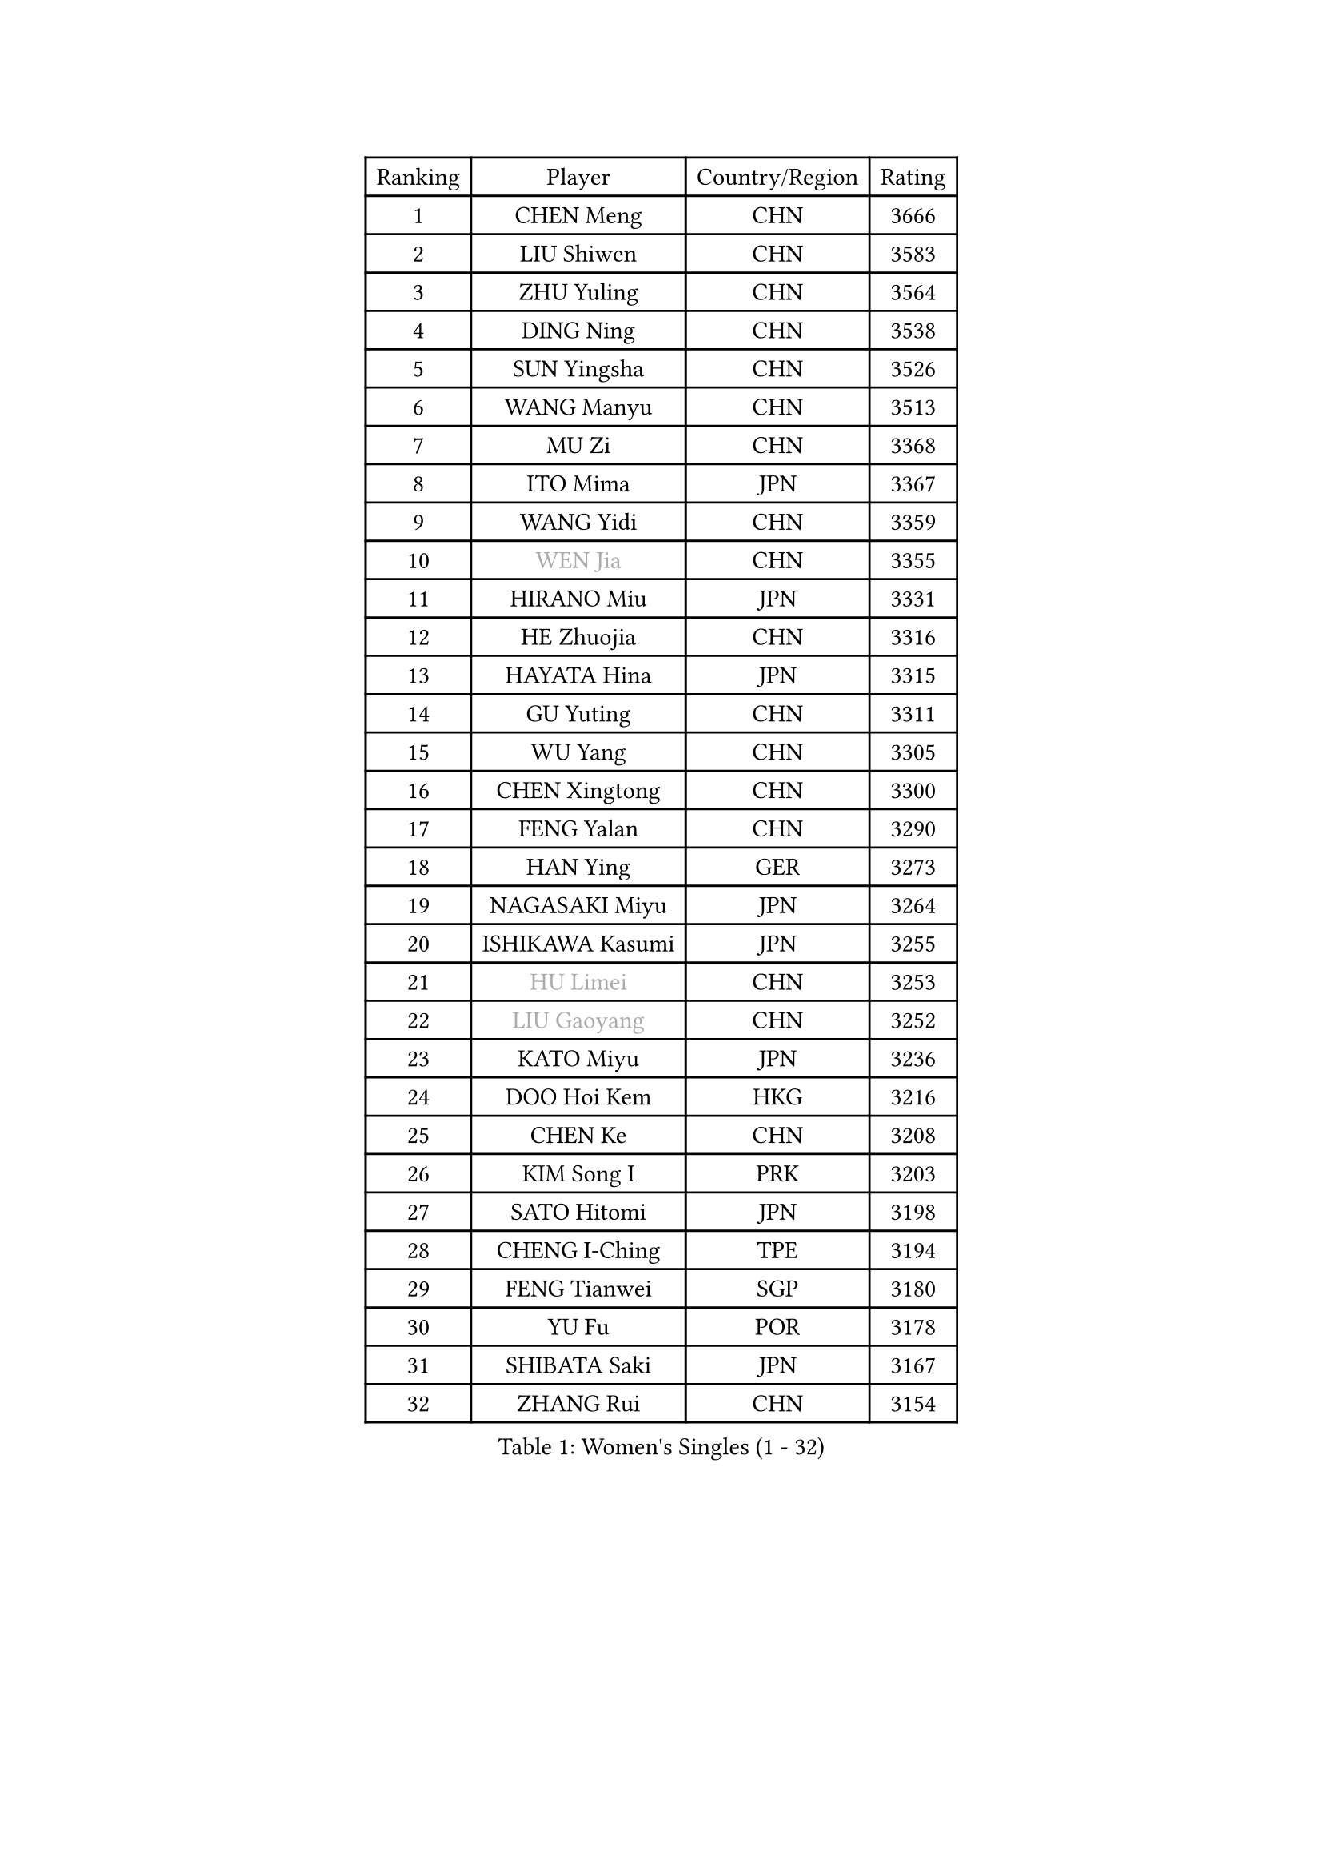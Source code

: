 
#set text(font: ("Courier New", "NSimSun"))
#figure(
  caption: "Women's Singles (1 - 32)",
    table(
      columns: 4,
      [Ranking], [Player], [Country/Region], [Rating],
      [1], [CHEN Meng], [CHN], [3666],
      [2], [LIU Shiwen], [CHN], [3583],
      [3], [ZHU Yuling], [CHN], [3564],
      [4], [DING Ning], [CHN], [3538],
      [5], [SUN Yingsha], [CHN], [3526],
      [6], [WANG Manyu], [CHN], [3513],
      [7], [MU Zi], [CHN], [3368],
      [8], [ITO Mima], [JPN], [3367],
      [9], [WANG Yidi], [CHN], [3359],
      [10], [#text(gray, "WEN Jia")], [CHN], [3355],
      [11], [HIRANO Miu], [JPN], [3331],
      [12], [HE Zhuojia], [CHN], [3316],
      [13], [HAYATA Hina], [JPN], [3315],
      [14], [GU Yuting], [CHN], [3311],
      [15], [WU Yang], [CHN], [3305],
      [16], [CHEN Xingtong], [CHN], [3300],
      [17], [FENG Yalan], [CHN], [3290],
      [18], [HAN Ying], [GER], [3273],
      [19], [NAGASAKI Miyu], [JPN], [3264],
      [20], [ISHIKAWA Kasumi], [JPN], [3255],
      [21], [#text(gray, "HU Limei")], [CHN], [3253],
      [22], [#text(gray, "LIU Gaoyang")], [CHN], [3252],
      [23], [KATO Miyu], [JPN], [3236],
      [24], [DOO Hoi Kem], [HKG], [3216],
      [25], [CHEN Ke], [CHN], [3208],
      [26], [KIM Song I], [PRK], [3203],
      [27], [SATO Hitomi], [JPN], [3198],
      [28], [CHENG I-Ching], [TPE], [3194],
      [29], [FENG Tianwei], [SGP], [3180],
      [30], [YU Fu], [POR], [3178],
      [31], [SHIBATA Saki], [JPN], [3167],
      [32], [ZHANG Rui], [CHN], [3154],
    )
  )#pagebreak()

#set text(font: ("Courier New", "NSimSun"))
#figure(
  caption: "Women's Singles (33 - 64)",
    table(
      columns: 4,
      [Ranking], [Player], [Country/Region], [Rating],
      [33], [SUN Mingyang], [CHN], [3154],
      [34], [KIHARA Miyuu], [JPN], [3154],
      [35], [SUH Hyo Won], [KOR], [3139],
      [36], [ANDO Minami], [JPN], [3138],
      [37], [ZHANG Qiang], [CHN], [3127],
      [38], [HASHIMOTO Honoka], [JPN], [3124],
      [39], [CHE Xiaoxi], [CHN], [3124],
      [40], [GU Ruochen], [CHN], [3119],
      [41], [SZOCS Bernadette], [ROU], [3108],
      [42], [CHA Hyo Sim], [PRK], [3107],
      [43], [HU Melek], [TUR], [3104],
      [44], [LI Qian], [POL], [3103],
      [45], [SOLJA Petrissa], [GER], [3096],
      [46], [LIU Xi], [CHN], [3095],
      [47], [YANG Xiaoxin], [MON], [3086],
      [48], [LIU Fei], [CHN], [3085],
      [49], [YU Mengyu], [SGP], [3084],
      [50], [SOO Wai Yam Minnie], [HKG], [3084],
      [51], [POLCANOVA Sofia], [AUT], [3082],
      [52], [PESOTSKA Margaryta], [UKR], [3074],
      [53], [YANG Ha Eun], [KOR], [3073],
      [54], [JEON Jihee], [KOR], [3072],
      [55], [MORI Sakura], [JPN], [3069],
      [56], [CHEN Szu-Yu], [TPE], [3057],
      [57], [NI Xia Lian], [LUX], [3050],
      [58], [LEE Ho Ching], [HKG], [3050],
      [59], [KIM Nam Hae], [PRK], [3038],
      [60], [LI Jiayi], [CHN], [3038],
      [61], [LI Jiao], [NED], [3036],
      [62], [SHAN Xiaona], [GER], [3030],
      [63], [LIU Hsing-Yin], [TPE], [3022],
      [64], [LI Jie], [NED], [3011],
    )
  )#pagebreak()

#set text(font: ("Courier New", "NSimSun"))
#figure(
  caption: "Women's Singles (65 - 96)",
    table(
      columns: 4,
      [Ranking], [Player], [Country/Region], [Rating],
      [65], [LI Fen], [SWE], [3010],
      [66], [EKHOLM Matilda], [SWE], [3003],
      [67], [KIM Hayeong], [KOR], [3000],
      [68], [BILENKO Tetyana], [UKR], [2997],
      [69], [DIAZ Adriana], [PUR], [2996],
      [70], [CHENG Hsien-Tzu], [TPE], [2991],
      [71], [FAN Siqi], [CHN], [2991],
      [72], [ODO Satsuki], [JPN], [2991],
      [73], [CHOI Hyojoo], [KOR], [2988],
      [74], [SAWETTABUT Suthasini], [THA], [2983],
      [75], [POTA Georgina], [HUN], [2982],
      [76], [SAMARA Elizabeta], [ROU], [2975],
      [77], [LIU Jia], [AUT], [2974],
      [78], [LIU Xin], [CHN], [2972],
      [79], [ZHANG Mo], [CAN], [2972],
      [80], [MIKHAILOVA Polina], [RUS], [2964],
      [81], [ZENG Jian], [SGP], [2963],
      [82], [#text(gray, "LI Jiayuan")], [CHN], [2959],
      [83], [SHIN Yubin], [KOR], [2958],
      [84], [EERLAND Britt], [NED], [2951],
      [85], [MITTELHAM Nina], [GER], [2950],
      [86], [#text(gray, "MATSUZAWA Marina")], [JPN], [2949],
      [87], [HUANG Yingqi], [CHN], [2946],
      [88], [LEE Zion], [KOR], [2944],
      [89], [MATELOVA Hana], [CZE], [2942],
      [90], [HAMAMOTO Yui], [JPN], [2939],
      [91], [YOO Eunchong], [KOR], [2938],
      [92], [SHIOMI Maki], [JPN], [2937],
      [93], [MAEDA Miyu], [JPN], [2931],
      [94], [MADARASZ Dora], [HUN], [2930],
      [95], [#text(gray, "MORIZONO Mizuki")], [JPN], [2929],
      [96], [LANG Kristin], [GER], [2929],
    )
  )#pagebreak()

#set text(font: ("Courier New", "NSimSun"))
#figure(
  caption: "Women's Singles (97 - 128)",
    table(
      columns: 4,
      [Ranking], [Player], [Country/Region], [Rating],
      [97], [GRZYBOWSKA-FRANC Katarzyna], [POL], [2927],
      [98], [LEE Eunhye], [KOR], [2913],
      [99], [KIM Youjin], [KOR], [2911],
      [100], [SUN Jiayi], [CRO], [2902],
      [101], [BATRA Manika], [IND], [2900],
      [102], [BALAZOVA Barbora], [SVK], [2899],
      [103], [WINTER Sabine], [GER], [2895],
      [104], [MORIZONO Misaki], [JPN], [2892],
      [105], [BERGSTROM Linda], [SWE], [2891],
      [106], [LIN Ye], [SGP], [2891],
      [107], [YOON Hyobin], [KOR], [2888],
      [108], [ZHANG Lily], [USA], [2886],
      [109], [MONTEIRO DODEAN Daniela], [ROU], [2886],
      [110], [OJIO Haruna], [JPN], [2878],
      [111], [SHAO Jieni], [POR], [2875],
      [112], [GUO Yuhan], [CHN], [2868],
      [113], [WU Yue], [USA], [2867],
      [114], [NARUMOTO Ayami], [JPN], [2866],
      [115], [SOMA Yumeno], [JPN], [2860],
      [116], [#text(gray, "PARK Joohyun")], [KOR], [2860],
      [117], [LI Xiang], [ITA], [2853],
      [118], [VOROBEVA Olga], [RUS], [2852],
      [119], [#text(gray, "KATO Kyoka")], [JPN], [2851],
      [120], [HUANG Yi-Hua], [TPE], [2850],
      [121], [#text(gray, "CHOE Hyon Hwa")], [PRK], [2845],
      [122], [SOLJA Amelie], [AUT], [2838],
      [123], [SU Pei-Ling], [TPE], [2836],
      [124], [KOLISH Anastasia], [RUS], [2832],
      [125], [DIACONU Adina], [ROU], [2830],
      [126], [#text(gray, "SO Eka")], [JPN], [2823],
      [127], [#text(gray, "ZHOU Yihan")], [SGP], [2819],
      [128], [DE NUTTE Sarah], [LUX], [2817],
    )
  )